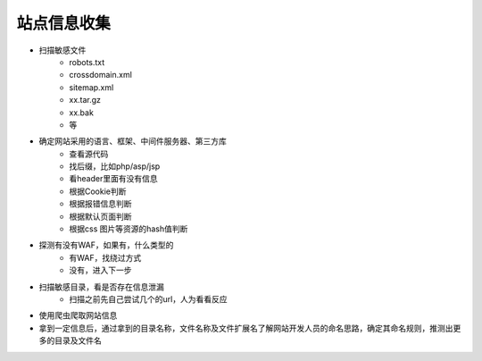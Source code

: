站点信息收集
========================================

- 扫描敏感文件
    - robots.txt
    - crossdomain.xml
    - sitemap.xml
    - xx.tar.gz
    - xx.bak
    - 等

- 确定网站采用的语言、框架、中间件服务器、第三方库
    - 查看源代码
    - 找后缀，比如php/asp/jsp
    - 看header里面有没有信息
    - 根据Cookie判断
    - 根据报错信息判断
    - 根据默认页面判断
    - 根据css 图片等资源的hash值判断

- 探测有没有WAF，如果有，什么类型的
    - 有WAF，找绕过方式
    - 没有，进入下一步

- 扫描敏感目录，看是否存在信息泄漏
    - 扫描之前先自己尝试几个的url，人为看看反应

- 使用爬虫爬取网站信息

- 拿到一定信息后，通过拿到的目录名称，文件名称及文件扩展名了解网站开发人员的命名思路，确定其命名规则，推测出更多的目录及文件名

